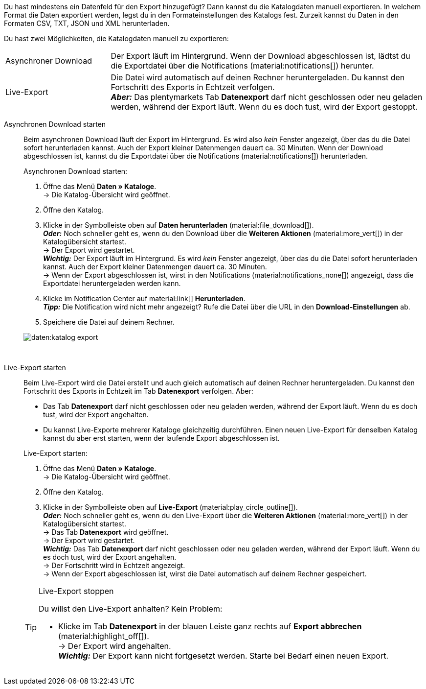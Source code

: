 :author: team-plenty-channel

Du hast mindestens ein Datenfeld für den Export hinzugefügt? Dann kannst du die Katalogdaten manuell exportieren. In welchem Format die Daten exportiert werden, legst du in den Formateinstellungen des Katalogs fest. Zurzeit kannst du Daten in den Formaten CSV, TXT, JSON und XML herunterladen.

Du hast zwei Möglichkeiten, die Katalogdaten manuell zu exportieren:

[cols="1,3a"]
|===
| Asynchroner Download
| Der Export läuft im Hintergrund. Wenn der Download abgeschlossen ist, lädtst du die Exportdatei über die Notifications (material:notifications[]) herunter.

| Live-Export
| Die Datei wird automatisch auf deinen Rechner heruntergeladen. Du kannst den Fortschritt des Exports in Echtzeit verfolgen. +
*_Aber:_* Das plentymarkets Tab *Datenexport* darf nicht geschlossen oder neu geladen werden, während der Export läuft. Wenn du es doch tust, wird der Export gestoppt.

|===

[tabs]
====
Asynchronen Download starten::
+
--

//tag::async-export[]
Beim asynchronen Download läuft der Export im Hintergrund. Es wird also _kein_ Fenster angezeigt, über das du die Datei sofort herunterladen kannst. Auch der Export kleiner Datenmengen dauert ca. 30 Minuten. Wenn der Download abgeschlossen ist, kannst du die Exportdatei über die Notifications (material:notifications[]) herunterladen.

[.instruction]
Asynchronen Download starten:

. Öffne das Menü *Daten » Kataloge*. +
→ Die Katalog-Übersicht wird geöffnet.
. Öffne den Katalog.
. Klicke in der Symbolleiste oben auf *Daten herunterladen* (material:file_download[]). +
*_Oder:_* Noch schneller geht es, wenn du den Download über die *Weiteren Aktionen* (material:more_vert[]) in der Katalogübersicht startest. +
→ Der Export wird gestartet. +
*_Wichtig:_* Der Export läuft im Hintergrund. Es wird _kein_ Fenster angezeigt, über das du die Datei sofort herunterladen kannst. Auch der Export kleiner Datenmengen dauert ca. 30 Minuten. +
→ Wenn der Export abgeschlossen ist, wirst in den Notifications (material:notifications_none[]) angezeigt, dass die Exportdatei heruntergeladen werden kann.
. Klicke im Notification Center auf material:link[] *Herunterladen*. +
*_Tipp:_* Die Notification wird nicht mehr angezeigt? Rufe die Datei über die URL in den *Download-Einstellungen* ab.
. Speichere die Datei auf deinem Rechner.

image::daten:katalog-export.gif[]
//end::async-export[]

--
 
Live-Export starten::
+
--

//tag::live-export[]
Beim Live-Export wird die Datei erstellt und auch gleich automatisch auf deinen Rechner heruntergeladen. Du kannst den Fortschritt des Exports in Echtzeit im Tab *Datenexport* verfolgen. Aber:

* Das Tab *Datenexport* darf nicht geschlossen oder neu geladen werden, während der Export läuft. Wenn du es doch tust, wird der Export angehalten.
* Du kannst Live-Exporte mehrerer Kataloge gleichzeitig durchführen. Einen neuen Live-Export für denselben Katalog kannst du aber erst starten, wenn der laufende Export abgeschlossen ist.

[.instruction]
Live-Export starten:

. Öffne das Menü *Daten » Kataloge*. +
→ Die Katalog-Übersicht wird geöffnet.
. Öffne den Katalog.
. Klicke in der Symbolleiste oben auf *Live-Export* (material:play_circle_outline[]). +
*_Oder:_* Noch schneller geht es, wenn du den Live-Export über die *Weiteren Aktionen* (material:more_vert[]) in der Katalogübersicht startest. +
→ Das Tab *Datenexport* wird geöffnet. +
→ Der Export wird gestartet. +
*_Wichtig:_* Das Tab *Datenexport* darf nicht geschlossen oder neu geladen werden, während der Export läuft. Wenn du es doch tust, wird der Export angehalten. +
→ Der Fortschritt wird in Echtzeit angezeigt. +
→ Wenn der Export abgeschlossen ist, wirst die Datei automatisch auf deinem Rechner gespeichert.

[TIP]
.Live-Export stoppen
======

Du willst den Live-Export anhalten? Kein Problem:

* Klicke im Tab *Datenexport* in der blauen Leiste ganz rechts auf *Export abbrechen* (material:highlight_off[]). +
→ Der Export wird angehalten. +
*_Wichtig:_* Der Export kann nicht fortgesetzt werden. Starte bei Bedarf einen neuen Export.
======
//end::live-export[]
--
====
